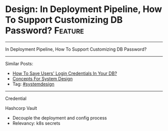 * Design: In Deployment Pipeline, How To Support Customizing DB Password? :Feature:
#+STARTUP: showeverything
#+OPTIONS: toc:nil \n:t ^:nil creator:nil d:nil
:PROPERTIES:
:type: systemdesign, designfeature
:END:
---------------------------------------------------------------------
In Deployment Pipeline, How To Support Customizing DB Password?
---------------------------------------------------------------------
Similar Posts:
- [[https://brain.dennyzhang.com/design-store-credential][How To Save Users' Login Credentials In Your DB?]]
- [[https://brain.dennyzhang.com/design-concept][Concepts For System Design]]
- Tag: [[https://brain.dennyzhang.com/tag/systemdesign][#systemdesign]]
---------------------------------------------------------------------
Credential

Hashcorp Vault

- Decouple the deployment and config process
- Relevancy: k8s secrets
